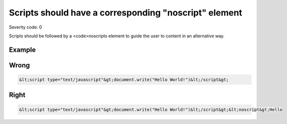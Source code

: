 ===============================
Scripts should have a corresponding "noscript" element
===============================

Severity code: 0

.. php:class:: scriptInBodyMustHaveNoscript


Scripts should be followed by a <code>noscripts element to guide the user to content in an alternative way.



Example
-------
Wrong
-----

.. code-block:: html

    &lt;script type="text/javascript"&gt;document.write("Hello World!")&lt;/script&gt;



Right
-----

.. code-block:: html

    &lt;script type="text/javascript"&gt;document.write("Hello World!")&lt;/script&gt;&lt;noscript&gt;Hello
